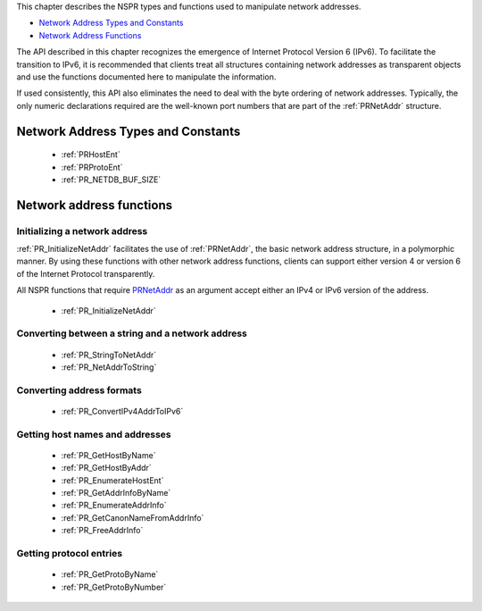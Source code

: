 This chapter describes the NSPR types and functions used to manipulate
network addresses.

-  `Network Address Types and
   Constants <#Network_Address_Types_and_Constants>`__
-  `Network Address Functions <#Network_Address_Functions>`__

The API described in this chapter recognizes the emergence of Internet
Protocol Version 6 (IPv6). To facilitate the transition to IPv6, it is
recommended that clients treat all structures containing network
addresses as transparent objects and use the functions documented here
to manipulate the information.

If used consistently, this API also eliminates the need to deal with the
byte ordering of network addresses. Typically, the only numeric
declarations required are the well-known port numbers that are part of
the :ref:`PRNetAddr` structure.

.. _Network_Address_Types_and_Constants:

Network Address Types and Constants
-----------------------------------

 - :ref:`PRHostEnt`
 - :ref:`PRProtoEnt`
 - :ref:`PR_NETDB_BUF_SIZE`

.. _Network_Address_Functions:

Network address functions
-------------------------

.. _Initializing_a_Network_Address:

Initializing a network address
~~~~~~~~~~~~~~~~~~~~~~~~~~~~~~

:ref:`PR_InitializeNetAddr` facilitates the use of :ref:`PRNetAddr`, the basic
network address structure, in a polymorphic manner. By using these
functions with other network address functions, clients can support
either version 4 or version 6 of the Internet Protocol transparently.

All NSPR functions that require `PRNetAddr <PRNetAddr>`__ as an argument
accept either an IPv4 or IPv6 version of the address.

 - :ref:`PR_InitializeNetAddr`

.. _Converting_Between_a_String_and_a_Network_Address:

Converting between a string and a network address
~~~~~~~~~~~~~~~~~~~~~~~~~~~~~~~~~~~~~~~~~~~~~~~~~

 - :ref:`PR_StringToNetAddr`
 - :ref:`PR_NetAddrToString`

.. _Converting_address_formats:

Converting address formats
~~~~~~~~~~~~~~~~~~~~~~~~~~

 - :ref:`PR_ConvertIPv4AddrToIPv6`

.. _Getting_Host_Names_and_Addresses:

Getting host names and addresses
~~~~~~~~~~~~~~~~~~~~~~~~~~~~~~~~

 - :ref:`PR_GetHostByName`
 - :ref:`PR_GetHostByAddr`
 - :ref:`PR_EnumerateHostEnt`
 - :ref:`PR_GetAddrInfoByName`
 - :ref:`PR_EnumerateAddrInfo`
 - :ref:`PR_GetCanonNameFromAddrInfo`
 - :ref:`PR_FreeAddrInfo`

.. _Getting_Protocol_Entries:

Getting protocol entries
~~~~~~~~~~~~~~~~~~~~~~~~

 - :ref:`PR_GetProtoByName`
 - :ref:`PR_GetProtoByNumber`
